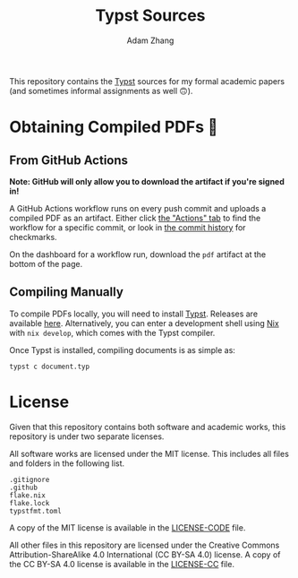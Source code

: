 #+title: Typst Sources
#+author: Adam Zhang

This repository contains the [[https://typst.app][Typst]] sources for my formal academic papers (and sometimes informal assignments as well 🙃).

* Obtaining Compiled PDFs 📄
** From GitHub Actions
*Note: GitHub will only allow you to download the artifact if you're signed in!*

A GitHub Actions workflow runs on every push commit and uploads a compiled PDF as an artifact. Either click [[https://github.com/adam-zhang-lcps/papers/actions][the "Actions" tab]] to find the workflow for a specific commit, or look in [[https://github.com/adam-zhang-lcps/papers/commits/main][the commit history]] for checkmarks.

On the dashboard for a workflow run, download the =pdf= artifact at the bottom of the page.

[[file:docs/actions.png]]
[[file:docs/download.png]]

** Compiling Manually
To compile PDFs locally, you will need to install [[https://typst.app][Typst]]. Releases are available [[https://github.com/typst/typst/releases][here]]. Alternatively, you can enter a development shell using [[https://nixos.org][Nix]] with ~nix develop~, which comes with the Typst compiler.

Once Typst is installed, compiling documents is as simple as:
#+begin_src shell
typst c document.typ
#+end_src

* License
Given that this repository contains both software and academic works, this repository is under two separate licenses.

All software works are licensed under the MIT license. This includes all files and folders in the following list.
#+begin_example
.gitignore
.github
flake.nix
flake.lock
typstfmt.toml
#+end_example

A copy of the MIT license is available in the [[./LICENSE-CODE][LICENSE-CODE]] file.

All other files in this repository are licensed under the Creative Commons Attribution-ShareAlike 4.0 International (CC BY-SA 4.0) license. A copy of the CC BY-SA 4.0 license is available in the [[./LICENSE-CC][LICENSE-CC]] file.
